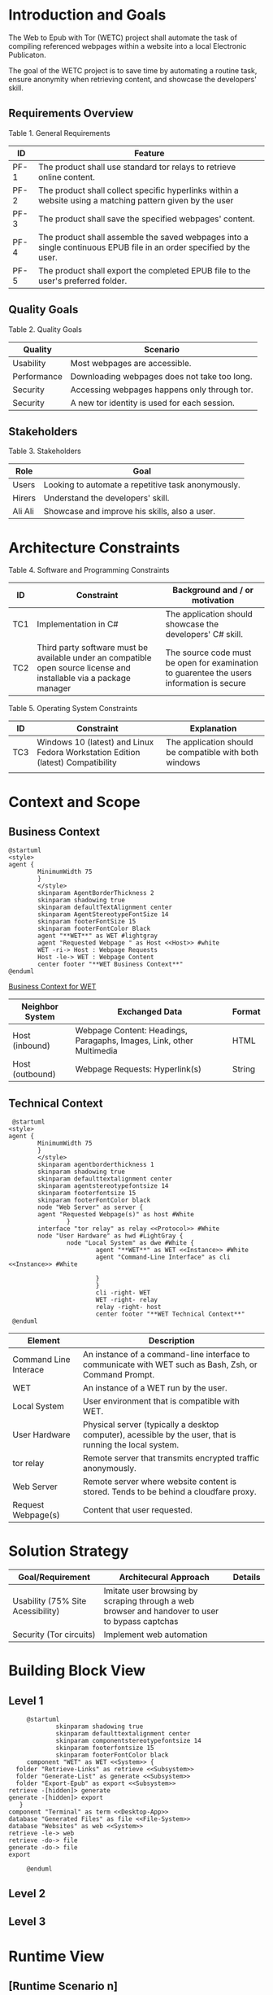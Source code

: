 * Introduction and Goals
The Web to Epub with Tor (WETC) project shall automate the task of compiling referenced webpages within a website into a local Electronic Publicaton.

The goal of the WETC project is to save time by automating a routine task, ensure anonymity when retrieving content, and showcase the developers' skill.

** Requirements Overview
Table 1. General Requirements
| ID   | Feature                                                                                                             |
|------+---------------------------------------------------------------------------------------------------------------------|
| PF-1 | The product shall use standard tor relays to retrieve online content.                                               |
| PF-2 | The product shall collect specific hyperlinks within a website using a matching pattern given by the user           |
| PF-3 | The product shall save the specified webpages' content.                                                             |
| PF-4 | The product shall assemble the saved webpages into a single continuous EPUB file in an order specified by the user. |
| PF-5 | The product shall export the completed EPUB file to the user's preferred folder.                                    |

** Quality Goals
Table 2. Quality Goals
| Quality     | Scenario                                     |
|-------------+----------------------------------------------|
| Usability   | Most webpages are accessible.                 |
| Performance | Downloading webpages does not take too long. |
| Security    | Accessing webpages happens only through tor.  |
| Security    | A new tor identity is used for each session. |

** Stakeholders
Table 3. Stakeholders
| Role    | Goal                                               |
|---------+----------------------------------------------------|
| Users   | Looking to automate a repetitive task anonymously. |
| Hirers  | Understand the developers' skill.                  |
| Ali Ali | Showcase and improve his skills, also a user.      |

* Architecture Constraints
Table 4. Software and Programming Constraints
| ID  | Constraint                                                                                                           | Background and / or motivation                                                            |
|-----+----------------------------------------------------------------------------------------------------------------------+-------------------------------------------------------------------------------------------|
| TC1 | Implementation in C#                                                                                                 | The application should showcase the developers' C# skill.                                 |
| TC2 | Third party software must be available under an compatible open source license and installable via a package manager | The source code must be open for examination to guarentee the users information is secure |

Table 5. Operating System Constraints
| ID  | Constraint                      | Explanation                                            |
|-----+---------------------------------+--------------------------------------------------------|
| TC3 | Windows 10 (latest) and Linux Fedora Workstation Edition (latest) Compatibility           | The application should be compatible with both windows |
|     |                                 |                                                        |

* Context and Scope

** Business Context
#+BEGIN_SRC plantuml :file ~/org/WebtoEpubwithTor/B-1.png
  @startuml
  <style>
  agent {
          MinimumWidth 75
          }
          </style>
          skinparam AgentBorderThickness 2
          skinparam shadowing true
          skinparam defaultTextAlignment center
          skinparam AgentStereotypeFontSize 14
          skinparam footerFontSize 15
          skinparam footerFontColor Black
          agent "**WET**" as WET #lightgray
          agent "Requested Webpage " as Host <<Host>> #white
          WET -ri-> Host : Webpage Requests
          Host -le-> WET : Webpage Content
          center footer "**WET Business Context**"
  @enduml
#+End_SRC
[[file:B-1.png][Business Context for WET]]
#+RESULTS:

| Neighbor System | Exchanged Data                                                       | Format |
|-----------------+----------------------------------------------------------------------+--------|
| Host (inbound)  | Webpage Content: Headings, Paragaphs, Images, Link, other Multimedia | HTML   |
| Host (outbound) | Webpage Requests: Hyperlink(s)                                       | String |

** Technical Context
#+BEGIN_SRC plantuml :file ~/org/WebScrapingWithTOR/B-4.png
   @startuml
  <style>
  agent {
          MinimumWidth 75
          }
          </style>
          skinparam agentborderthickness 1
          skinparam shadowing true
          skinparam defaulttextalignment center
          skinparam agentstereotypefontsize 14
          skinparam footerfontsize 15
          skinparam footerFontColor black
          node "Web Server" as server {
          agent "Requested Webpage(s)" as host #White
                  }
          interface "tor relay" as relay <<Protocol>> #White
          node "User Hardware" as hwd #LightGray {
                  node "Local System" as dwe #White {
                          agent "**WET**" as WET <<Instance>> #White
                          agent "Command-Line Interface" as cli <<Instance>> #White

                          }
                          }
                          cli -right- WET
                          WET -right- relay
                          relay -right- host
                          center footer "**WET Technical Context**"
   @enduml
#+END_SRC

#+RESULTS:
[[file:B-2.png][Technical Context for WET]]
| Element                            | Description                                                                                               |
|------------------------------------+-----------------------------------------------------------------------------------------------------------|
| <<Instance>> Command Line Interace | An instance of a command-line interface to communicate with WET such as Bash, Zsh, or Command Prompt.     |
| <<Instance>> WET                   | An instance of a WET run by the user.                                                                     |
| Local System                       | User environment that is compatible with WET.                                                             |
| User Hardware                      | Physical server (typically a desktop computer), acessible by the user, that is running the local  system. |
| <<Protocol>> tor relay             | Remote server that transmits encrypted traffic anonymously.                                               |
| Web Server                         | Remote server where website content is stored. Tends to be behind a cloudfare proxy.                      |
| Request Webpage(s)                 | Content that user requested.                                                                              |


* Solution Strategy
| Goal/Requirement                  | Architecural Approach                                                                           | Details |
|-----------------------------------+-------------------------------------------------------------------------------------------------+---------|
| Usability (75% Site Acessibility) | Imitate user browsing by scraping through a web browser and handover to user to bypass captchas |         |
| Security (Tor circuits)           | Implement web automation                                                                        |         |

* Building Block View
** Level 1
#+BEGIN_SRC plantuml :file ~/org/WebtoEpubwithTor/B-3.png
       @startuml
               skinparam shadowing true
               skinparam defaulttextalignment center
               skinparam componentstereotypefontsize 14
               skinparam footerfontsize 15
               skinparam footerFontColor black
       component "WET" as WET <<System>> {
    folder "Retrieve-Links" as retrieve <<Subsystem>>
    folder "Generate-List" as generate <<Subsystem>>
    folder "Export-Epub" as export <<Subsystem>>
  retrieve -[hidden]> generate
  generate -[hidden]> export
     }
  component "Terminal" as term <<Desktop-App>>
  database "Generated Files" as file <<File-System>>
  database "Websites" as web <<System>>
  retrieve -le-> web
  retrieve -do-> file
  generate -do-> file
  export

       @enduml
#+END_SRC

#+RESULTS:
[[file:~/org/WebtoEpubwithTor/B-3.png]]

** Level 2
** Level 3
* Runtime View
** [Runtime Scenario n]
* Deployment View
** Infrastructure Level 1
*** Overview Diagram
*** Motivation
*** Quality and/or Performance Features
*** Mapping of Building Blocks to Infrastructure
** Infrastructure Level 2
*** [Infrastructure Element n]
* Cross-cutting Concepts
** [Concept n]
* Architecture Decisions
* Quality Requirements
** Quality Tree
** Quality Scenarios
* Risks and Technical Debts
* Glossary

